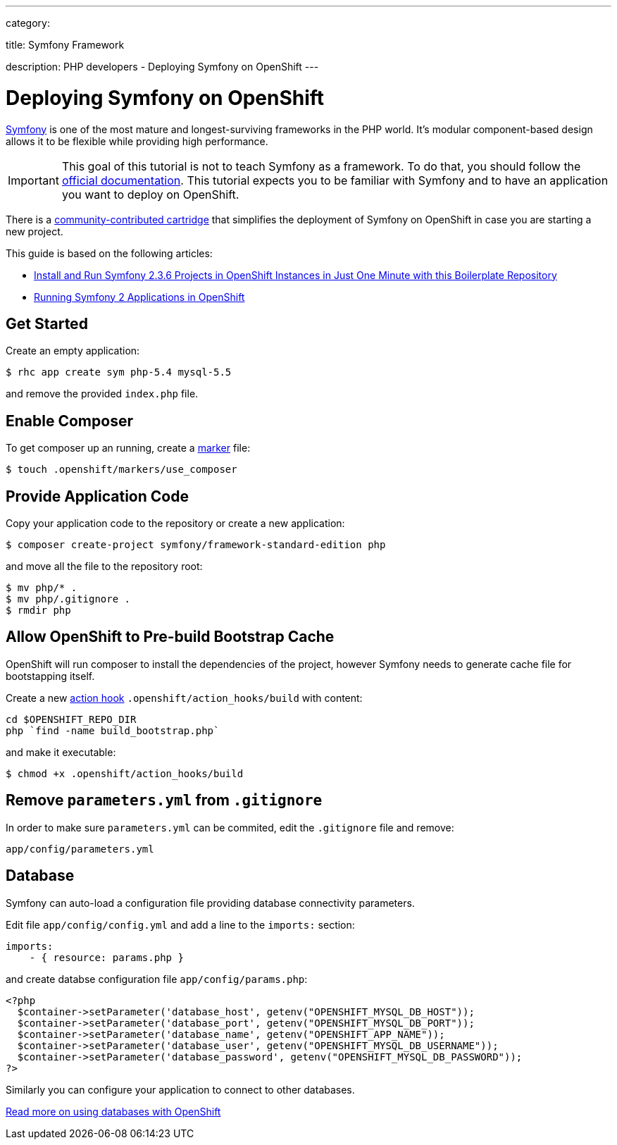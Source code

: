 ---

category:


title: Symfony Framework

description: PHP developers - Deploying Symfony on OpenShift
---


[float]
= Deploying Symfony on OpenShift

link:http://symfony.com[Symfony] is one of the most mature and longest-surviving frameworks in the PHP world. It's modular component-based design allows it to be flexible while providing high performance.

IMPORTANT: This goal of this tutorial is not to teach Symfony as a framework. To do that, you should follow the link:http://symfony.com/doc/current/index.html[official documentation]. This tutorial expects you to be familiar with Symfony and to have an application you want to deploy on OpenShift.

There is a link:https://github.com/hasinhayder/openshift-symfony-2.3.0[community-contributed cartridge] that simplifies the deployment of Symfony on OpenShift in case you are starting a new project.

This guide is based on the following articles:

* link:http://hasin.me/2013/10/27/install-and-run-symfony-2-3-0-in-openshift-instances-in-just-one-minute-with-this-boilerplate-repository/[Install and Run Symfony 2.3.6 Projects in OpenShift Instances in Just One Minute with this Boilerplate Repository]
* link:http://hasin.me/2013/10/25/running-symfony-2-applications-in-openshift/[Running Symfony 2 Applications in OpenShift]

== Get Started
Create an empty application:

[source,console]
----
$ rhc app create sym php-5.4 mysql-5.5
----

and remove the provided `index.php` file.

== Enable Composer
To get composer up an running, create a link:/languages/php/markers.html[marker] file:

[source,console]
----
$ touch .openshift/markers/use_composer
----

== Provide Application Code
Copy your application code to the repository or create a new application:

[source,console]
----
$ composer create-project symfony/framework-standard-edition php
----

and move all the file to the repository root:

[source,console]
----
$ mv php/* .
$ mv php/.gitignore .
$ rmdir php
----

== Allow OpenShift to Pre-build Bootstrap Cache
OpenShift will run composer to install the dependencies of the project, however Symfony needs to generate cache file for bootstapping itself.

Create a new link:/managing-your-applications/action-hooks.html[action hook] `.openshift/action_hooks/build` with content:

[source,console]
----
cd $OPENSHIFT_REPO_DIR
php `find -name build_bootstrap.php`
----

and make it executable:

[source,console]
----
$ chmod +x .openshift/action_hooks/build
----

== Remove `parameters.yml` from `.gitignore`
In order to make sure `parameters.yml` can be commited, edit the `.gitignore` file and remove:

[source,console]
----
app/config/parameters.yml
----

== Database
Symfony can auto-load a configuration file providing database connectivity parameters.

Edit file `app/config/config.yml` and add a line to the `imports:` section:

[source,yaml]
----
imports:
    - { resource: params.php }
----

and create databse configuration file `app/config/params.php`:

[source,php]
----
<?php
  $container->setParameter('database_host', getenv("OPENSHIFT_MYSQL_DB_HOST"));
  $container->setParameter('database_port', getenv("OPENSHIFT_MYSQL_DB_PORT"));
  $container->setParameter('database_name', getenv("OPENSHIFT_APP_NAME"));
  $container->setParameter('database_user', getenv("OPENSHIFT_MYSQL_DB_USERNAME"));
  $container->setParameter('database_password', getenv("OPENSHIFT_MYSQL_DB_PASSWORD"));
?>
----

Similarly you can configure your application to connect to other databases.

[.lead]
link:/managing-your-applications/adding-a-database.html[Read more on using databases with OpenShift]
